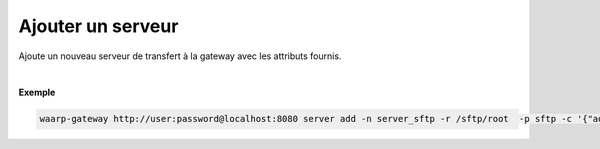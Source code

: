 ==================
Ajouter un serveur
==================

.. program:: waarp-gateway server add

.. describe:: waarp-gateway <ADDR> server add

Ajoute un nouveau serveur de transfert à la gateway avec les attributs fournis.

.. option:: -n <NAME>, --name=<NAME>

   Le nom du serveur. Doit être unique.

.. option:: -p <PROTO>, --protocol=<PROTO>

   Le protocole utilisé par le serveur.

.. option:: -r <ROOT>, --root=<ROOT>

   Le dossier racine du serveur. Peut être un chemin relatif ou absolu. Si
   le chemin est relatif, il sera relatif à la racine de la *gateway* renseignée
   dans le fichier de configuration.

.. option:: -i <IN_DIR>, --in=<IN_DIR>

   Le dossier de réception du serveur. Peut être un chemin relatif ou absolu. Si
   le chemin est relatif, il sera relatif à la racine du serveur.

.. option:: -o <OUT_DIR>, --out=<OUT_DIR>

   Le dossier d'envoi du serveur. Peut être un chemin relatif ou absolu. Si
   le chemin est relatif, il sera relatif à la racine du serveur.

.. option:: -w <WORK_DIR>, --work=<WORK_DIR>

   Le dossier temporaire du serveur. Peut être un chemin relatif ou absolu. Si
   le chemin est relatif, il sera relatif à la racine du serveur.

.. option:: -c <CONF>, --config=<CONF>

   La configuration du serveur en format JSON. Contient les informations
   nécessaires pour lancer le serveur. Le contenu de la configuration
   varie en fonction du protocole utilisé, cette configuration est stockée en
   format JSON *raw*.

|

**Exemple**

.. code-block:: shell

   waarp-gateway http://user:password@localhost:8080 server add -n server_sftp -r /sftp/root  -p sftp -c '{"address":"localhost","port":21}'
